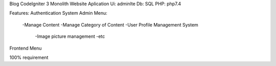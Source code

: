 Blog CodeIgniter 3
Monolith Website Aplication
Ui: adminlte
Db: SQL
PHP: php7.4

Features:
Authentication System
Admin Menu:
  -Manage Content
  -Manage Category of Content
  -User Profile Management System
	-Image picture management
	-etc
Frontend Menu

100% requirement